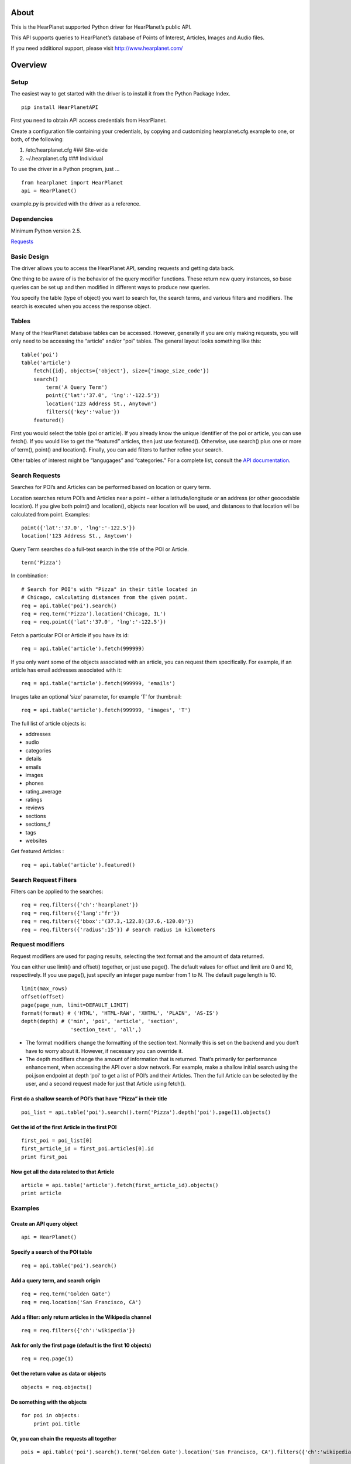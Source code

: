 About
=====

This is the HearPlanet supported Python driver for HearPlanet’s public
API.

This API supports queries to HearPlanet’s database of Points of
Interest, Articles, Images and Audio files.

If you need additional support, please visit http://www.hearplanet.com/

Overview
========

Setup
-----

The easiest way to get started with the driver is to install it from the
Python Package Index.

::

    pip install HearPlanetAPI

First you need to obtain API access credentials from HearPlanet.

Create a configuration file containing your credentials, by copying and
customizing hearplanet.cfg.example to one, or both, of the following:

1. /etc/hearplanet.cfg ### Site-wide
2. ~/.hearplanet.cfg ### Individual

To use the driver in a Python program, just …

::

    from hearplanet import HearPlanet  
    api = HearPlanet()

example.py is provided with the driver as a reference.

Dependencies
------------

Minimum Python version 2.5.

`Requests`_

Basic Design
------------

The driver allows you to access the HearPlanet API, sending requests and
getting data back.

One thing to be aware of is the behavior of the query modifier
functions. These return new query instances, so base queries can be set
up and then modified in different ways to produce new queries.

You specify the table (type of object) you want to search for, the
search terms, and various filters and modifiers. The search is executed
when you access the response object.

Tables
------

Many of the HearPlanet database tables can be accessed. However,
generally if you are only making requests, you will only need to be
accessing the “article” and/or “poi” tables. The general layout looks
something like this:

::

    table('poi')
    table('article')
        fetch({id}, objects={'object'}, size={'image_size_code'})
        search()
            term('A Query Term')
            point({'lat':'37.0', 'lng':'-122.5'})
            location('123 Address St., Anytown')
            filters({'key':'value'})
        featured()

First you would select the table (poi or article). If you already know
the unique identifier of the poi or article, you can use fetch(). If you
would like to get the “featured” articles, then just use featured().
Otherwise, use search() plus one or more of term(), point() and
location(). Finally, you can add filters to further refine your search.

Other tables of interest might be “langugages” and “categories.” For a
complete list, consult the `API documentation`_.

Search Requests
---------------

Searches for POI’s and Articles can be performed based on location or
query term.

Location searches return POI’s and Articles near a point – either a
latitude/longitude or an address (or other geocodable location). If you
give both point() and location(), objects near location will be used,
and distances to that location will be calculated from point. Examples:

::

    point({'lat':'37.0', 'lng':'-122.5'})
    location('123 Address St., Anytown')

Query Term searches do a full-text search in the title of the POI or
Article.

::

    term('Pizza')

In combination:

::

    # Search for POI's with "Pizza" in their title located in
    # Chicago, calculating distances from the given point.
    req = api.table('poi').search()
    req = req.term('Pizza').location('Chicago, IL')
    req = req.point({'lat':'37.0', 'lng':'-122.5'})

Fetch a particular POI or Article if you have its id:

::

    req = api.table('article').fetch(999999)

If you only want some of the objects associated with an article, you can
request them specifically. For example, if an article has email
addresses associated with it:

::

    req = api.table('article').fetch(999999, 'emails')

Images take an optional ‘size’ parameter, for example ‘T’ for thumbnail:

::

    req = api.table('article').fetch(999999, 'images', 'T')

The full list of article objects is:

-  addresses
-  audio
-  categories
-  details
-  emails
-  images
-  phones
-  rating\_average
-  ratings
-  reviews
-  sections
-  sections\_f
-  tags
-  websites

Get featured Articles :

::

    req = api.table('article').featured()

Search Request Filters
----------------------

Filters can be applied to the searches:

::

    req = req.filters({'ch':'hearplanet'})
    req = req.filters({'lang':'fr'})
    req = req.filters({'bbox':'(37.3,-122.8)(37.6,-120.0)'})
    req = req.filters({'radius':15'}) # search radius in kilometers
Request modifiers
-----------------

Request modifiers are used for paging results, selecting the text format
and the amount of data returned.

You can either use limit() and offset() together, or just use page().
The default values for offset and limit are 0 and 10, respectively. If
you use page(), just specify an integer page number from 1 to N. The
default page length is 10.

::

    limit(max_rows)
    offset(offset)
    page(page_num, limit=DEFAULT_LIMIT)
    format(format) # ('HTML', 'HTML-RAW', 'XHTML', 'PLAIN', 'AS-IS')
    depth(depth) # ('min', 'poi', 'article', 'section',
                    'section_text', 'all',)

-  The format modifiers change the formatting of the section text.
   Normally this is set on the backend and you don’t have to worry about
   it. However, if necessary you can override it.

-  The depth modifiers change the amount of information that is
   returned. That’s primarily for performance enhancement, when
   accessing the API over a slow network. For example, make a shallow
   initial search using the poi.json endpoint at depth ‘poi’ to get a
   list of POI’s and their Articles. Then the full Article can be
   selected by the user, and a second request made for just that Article
   using fetch().

First do a shallow search of POI’s that have “Pizza” in their title
~~~~~~~~~~~~~~~~~~~~~~~~~~~~~~~~~~~~~~~~~~~~~~~~~~~~~~~~~~~~~~~~~~

::

    poi_list = api.table('poi').search().term('Pizza').depth('poi').page(1).objects()

Get the id of the first Article in the first POI
~~~~~~~~~~~~~~~~~~~~~~~~~~~~~~~~~~~~~~~~~~~~~~~

::

    first_poi = poi_list[0]
    first_article_id = first_poi.articles[0].id
    print first_poi

Now get all the data related to that Article
~~~~~~~~~~~~~~~~~~~~~~~~~~~~~~~~~~~~~~~~~~~

::

    article = api.table('article').fetch(first_article_id).objects()
    print article

Examples
--------

Create an API query object
~~~~~~~~~~~~~~~~~~~~~~~~~

::

    api = HearPlanet()

Specify a search of the POI table
~~~~~~~~~~~~~~~~~~~~~~~~~~~~~~~~

::

    req = api.table('poi').search()

Add a query term, and search origin
~~~~~~~~~~~~~~~~~~~~~~~~~~~~~~~~~~

::

    req = req.term('Golden Gate')
    req = req.location('San Francisco, CA')

Add a filter: only return articles in the Wikipedia channel
~~~~~~~~~~~~~~~~~~~~~~~~~~~~~~~~~~~~~~~~~~~~~~~~~~~~~~~~~~

::

    req = req.filters({'ch':'wikipedia'})

Ask for only the first page (default is the first 10 objects)
~~~~~~~~~~~~~~~~~~~~~~~~~~~~~~~~~~~~~~~~~~~~~~~~~~~~~~~~~~~~

::

    req = req.page(1)

Get the return value as data or objects
~~~~~~~~~~~~~~~~~~~~~~~~~~~~~~~~~~~~~~

::

    objects = req.objects()  

Do something with the objects
~~~~~~~~~~~~~~~~~~~~~~~~~~~~

::

    for poi in objects:
        print poi.title

Or, you can chain the requests all together
~~~~~~~~~~~~~~~~~~~~~~~~~~~~~~~~~~~~~~~~~~

::

    pois = api.table('poi').search().term('Golden Gate').location('San Francisco, CA').filters({'ch':'wikipedia'}).page(1).objects()

Unit Tests
----------

Unit Tests are provided to ensure the driver is functioning as expected.
The unit tests also serve as examples of various API requests.

You can run the Unit Tests in test\_hearplanet.py like this:
~~~~~~~~~~~~~~~~~~~~~~~~~~~~~~~~~~~~~~~~~~~~~~~~~~~~~~~~~~~

::

    python test_hearplanet.py

URL Encoding
------------

The Python driver handles URL encoding, therefore all parameters passed
to the driver should be in their un-encoded form.



.. _Requests: http://docs.python-requests.org/en/latest/
.. _API documentation: http://prod.hearplanet.com/api/2.0/documentation/
